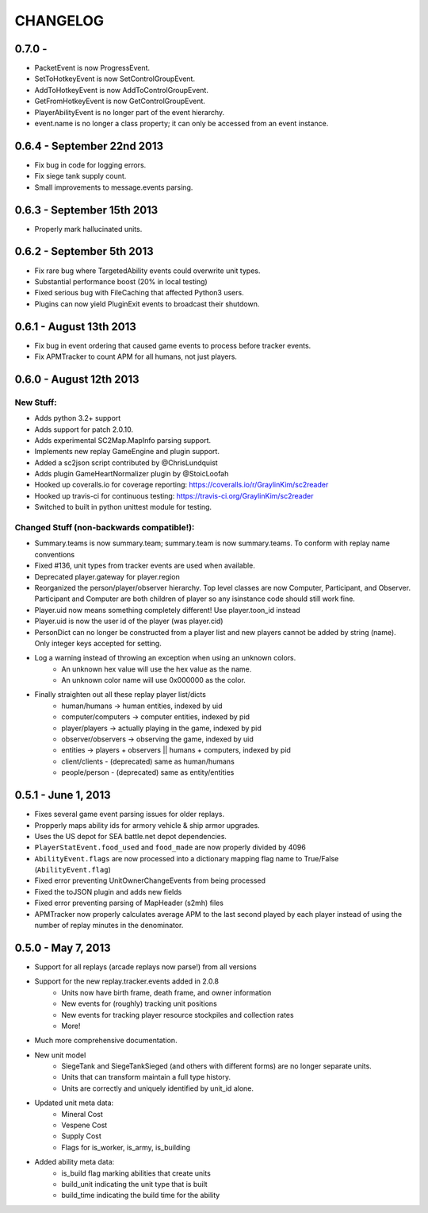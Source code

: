 CHANGELOG
============

0.7.0 -
---------------------------

* PacketEvent is now ProgressEvent.
* SetToHotkeyEvent is now SetControlGroupEvent.
* AddToHotkeyEvent is now AddToControlGroupEvent.
* GetFromHotkeyEvent is now GetControlGroupEvent.
* PlayerAbilityEvent is no longer part of the event hierarchy.
* event.name is no longer a class property; it can only be accessed from an event instance.



0.6.4 - September 22nd 2013
---------------------------

* Fix bug in code for logging errors.
* Fix siege tank supply count.
* Small improvements to message.events parsing.

0.6.3 - September 15th 2013
---------------------------

* Properly mark hallucinated units.

0.6.2 - September 5th 2013
--------------------------
* Fix rare bug where TargetedAbility events could overwrite unit types.
* Substantial performance boost (20% in local testing)
* Fixed serious bug with FileCaching that affected Python3 users.
* Plugins can now yield PluginExit events to broadcast their shutdown.

0.6.1 - August 13th 2013
------------------------

* Fix bug in event ordering that caused game events to process before tracker events.
* Fix APMTracker to count APM for all humans, not just players.

0.6.0 - August 12th 2013
------------------------

New Stuff:
~~~~~~~~~~~~~~~~

* Adds python 3.2+ support
* Adds support for patch 2.0.10.
* Adds experimental SC2Map.MapInfo parsing support.
* Implements new replay GameEngine and plugin support.
* Added a sc2json script contributed by @ChrisLundquist
* Adds plugin GameHeartNormalizer plugin by @StoicLoofah
* Hooked up coveralls.io for coverage reporting: https://coveralls.io/r/GraylinKim/sc2reader
* Hooked up travis-ci for continuous testing: https://travis-ci.org/GraylinKim/sc2reader
* Switched to built in python unittest module for testing.

Changed Stuff (non-backwards compatible!):
~~~~~~~~~~~~~~~~~~~~~~~~~~~~~~~~~~~~~~~~~~~~

* Summary.teams is now summary.team; summary.team is now summary.teams. To conform with replay name conventions
* Fixed #136, unit types from tracker events are used when available.
* Deprecated player.gateway for player.region
* Reorganized the person/player/observer hierarchy. Top level classes are now Computer, Participant, and Observer. Participant and Computer are both children of player so any isinstance code should still work fine.
* Player.uid now means something completely different! Use player.toon_id instead
* Player.uid is now the user id of the player (was player.cid)
* PersonDict can no longer be constructed from a player list and new players cannot be added by string (name). Only integer keys accepted for setting.
* Log a warning instead of throwing an exception when using an unknown colors.
   * An unknown hex value will use the hex value as the name.
   * An unknown color name will use 0x000000 as the color.
* Finally straighten out all these replay player list/dicts
   * human/humans -> human entities, indexed by uid
   * computer/computers -> computer entities, indexed by pid
   * player/players -> actually playing in the game, indexed by pid
   * observer/observers -> observing the game, indexed by uid
   * entities -> players + observers || humans + computers, indexed by pid
   * client/clients - (deprecated) same as human/humans
   * people/person - (deprecated) same as entity/entities


0.5.1 - June 1, 2013
--------------------

* Fixes several game event parsing issues for older replays.
* Propperly maps ability ids for armory vehicle & ship armor upgrades.
* Uses the US depot for SEA battle.net depot dependencies.
* ``PlayerStatEvent.food_used`` and ``food_made`` are now properly divided by 4096
* ``AbilityEvent.flags`` are now processed into a dictionary mapping flag name to True/False (``AbilityEvent.flag``)
* Fixed error preventing UnitOwnerChangeEvents from being processed
* Fixed the toJSON plugin and adds new fields
* Fixed error preventing parsing of MapHeader (s2mh) files
* APMTracker now properly calculates average APM to the last second played by each player instead of using the number of replay minutes in the denominator.

0.5.0 - May 7, 2013
--------------------

* Support for all replays (arcade replays now parse!) from all versions
* Support for the new replay.tracker.events added in 2.0.8
   * Units now have birth frame, death frame, and owner information
   * New events for (roughly) tracking unit positions
   * New events for tracking player resource stockpiles and collection rates
   * More!
* Much more comprehensive documentation.
* New unit model
   * SiegeTank and SiegeTankSieged (and others with different forms) are no longer separate units.
   * Units that can transform maintain a full type history.
   * Units are correctly and uniquely identified by unit_id alone.
* Updated unit meta data:
   * Mineral Cost
   * Vespene Cost
   * Supply Cost
   * Flags for is_worker, is_army, is_building
* Added ability meta data:
   * is_build flag marking abilities that create units
   * build_unit indicating the unit type that is built
   * build_time indicating the build time for the ability

